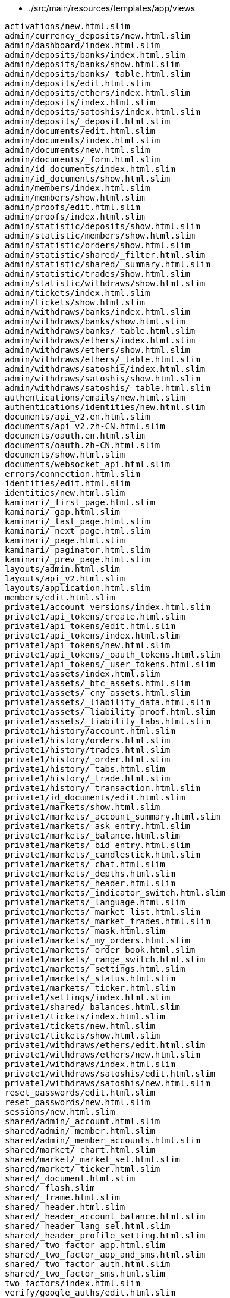* ./src/main/resources/templates/app/views
```
activations/new.html.slim
admin/currency_deposits/new.html.slim
admin/dashboard/index.html.slim
admin/deposits/banks/index.html.slim
admin/deposits/banks/show.html.slim
admin/deposits/banks/_table.html.slim
admin/deposits/edit.html.slim
admin/deposits/ethers/index.html.slim
admin/deposits/index.html.slim
admin/deposits/satoshis/index.html.slim
admin/deposits/_deposit.html.slim
admin/documents/edit.html.slim
admin/documents/index.html.slim
admin/documents/new.html.slim
admin/documents/_form.html.slim
admin/id_documents/index.html.slim
admin/id_documents/show.html.slim
admin/members/index.html.slim
admin/members/show.html.slim
admin/proofs/edit.html.slim
admin/proofs/index.html.slim
admin/statistic/deposits/show.html.slim
admin/statistic/members/show.html.slim
admin/statistic/orders/show.html.slim
admin/statistic/shared/_filter.html.slim
admin/statistic/shared/_summary.html.slim
admin/statistic/trades/show.html.slim
admin/statistic/withdraws/show.html.slim
admin/tickets/index.html.slim
admin/tickets/show.html.slim
admin/withdraws/banks/index.html.slim
admin/withdraws/banks/show.html.slim
admin/withdraws/banks/_table.html.slim
admin/withdraws/ethers/index.html.slim
admin/withdraws/ethers/show.html.slim
admin/withdraws/ethers/_table.html.slim
admin/withdraws/satoshis/index.html.slim
admin/withdraws/satoshis/show.html.slim
admin/withdraws/satoshis/_table.html.slim
authentications/emails/new.html.slim
authentications/identities/new.html.slim
documents/api_v2.en.html.slim
documents/api_v2.zh-CN.html.slim
documents/oauth.en.html.slim
documents/oauth.zh-CN.html.slim
documents/show.html.slim
documents/websocket_api.html.slim
errors/connection.html.slim
identities/edit.html.slim
identities/new.html.slim
kaminari/_first_page.html.slim
kaminari/_gap.html.slim
kaminari/_last_page.html.slim
kaminari/_next_page.html.slim
kaminari/_page.html.slim
kaminari/_paginator.html.slim
kaminari/_prev_page.html.slim
layouts/admin.html.slim
layouts/api_v2.html.slim
layouts/application.html.slim
members/edit.html.slim
private1/account_versions/index.html.slim
private1/api_tokens/create.html.slim
private1/api_tokens/edit.html.slim
private1/api_tokens/index.html.slim
private1/api_tokens/new.html.slim
private1/api_tokens/_oauth_tokens.html.slim
private1/api_tokens/_user_tokens.html.slim
private1/assets/index.html.slim
private1/assets/_btc_assets.html.slim
private1/assets/_cny_assets.html.slim
private1/assets/_liability_data.html.slim
private1/assets/_liability_proof.html.slim
private1/assets/_liability_tabs.html.slim
private1/history/account.html.slim
private1/history/orders.html.slim
private1/history/trades.html.slim
private1/history/_order.html.slim
private1/history/_tabs.html.slim
private1/history/_trade.html.slim
private1/history/_transaction.html.slim
private1/id_documents/edit.html.slim
private1/markets/show.html.slim
private1/markets/_account_summary.html.slim
private1/markets/_ask_entry.html.slim
private1/markets/_balance.html.slim
private1/markets/_bid_entry.html.slim
private1/markets/_candlestick.html.slim
private1/markets/_chat.html.slim
private1/markets/_depths.html.slim
private1/markets/_header.html.slim
private1/markets/_indicator_switch.html.slim
private1/markets/_language.html.slim
private1/markets/_market_list.html.slim
private1/markets/_market_trades.html.slim
private1/markets/_mask.html.slim
private1/markets/_my_orders.html.slim
private1/markets/_order_book.html.slim
private1/markets/_range_switch.html.slim
private1/markets/_settings.html.slim
private1/markets/_status.html.slim
private1/markets/_ticker.html.slim
private1/settings/index.html.slim
private1/shared/_balances.html.slim
private1/tickets/index.html.slim
private1/tickets/new.html.slim
private1/tickets/show.html.slim
private1/withdraws/ethers/edit.html.slim
private1/withdraws/ethers/new.html.slim
private1/withdraws/index.html.slim
private1/withdraws/satoshis/edit.html.slim
private1/withdraws/satoshis/new.html.slim
reset_passwords/edit.html.slim
reset_passwords/new.html.slim
sessions/new.html.slim
shared/admin/_account.html.slim
shared/admin/_member.html.slim
shared/admin/_member_accounts.html.slim
shared/market/_chart.html.slim
shared/market/_market_sel.html.slim
shared/market/_ticker.html.slim
shared/_document.html.slim
shared/_flash.slim
shared/_frame.html.slim
shared/_header.html.slim
shared/_header_account_balance.html.slim
shared/_header_lang_sel.html.slim
shared/_header_profile_setting.html.slim
shared/_two_factor_app.html.slim
shared/_two_factor_app_and_sms.html.slim
shared/_two_factor_auth.html.slim
shared/_two_factor_sms.html.slim
two_factors/index.html.slim
verify/google_auths/edit.html.slim
verify/google_auths/show.html.slim
verify/sms_auths/show.html.slim
```

* ./src/main/resources/templates/lib/templates/slim/scaffold
```
_form.html.slim
```